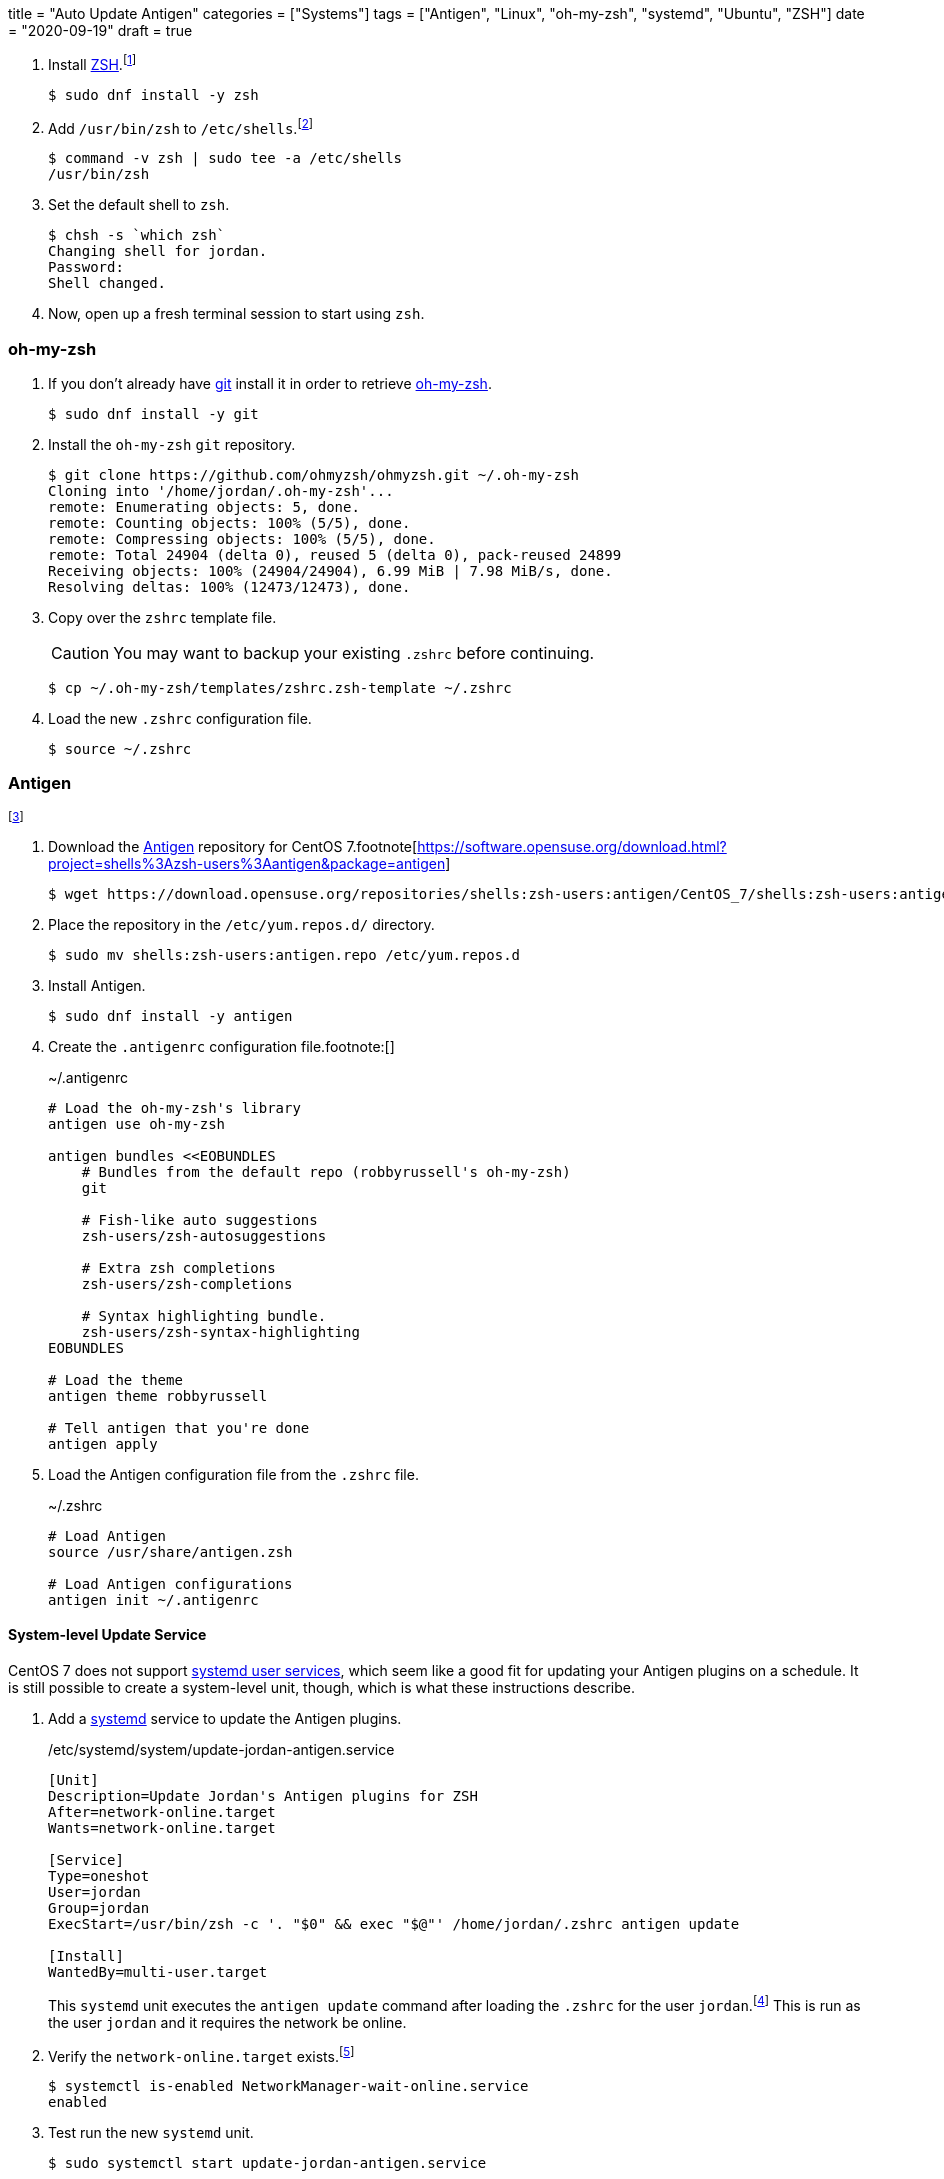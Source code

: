
+++
title = "Auto Update Antigen"
categories = ["Systems"]
tags = ["Antigen", "Linux", "oh-my-zsh", "systemd", "Ubuntu", "ZSH"]
date = "2020-09-19"
draft = true
+++

. Install https://www.zsh.org/[ZSH].footnote:[https://github.com/ohmyzsh/ohmyzsh/wiki/Installing-ZSH[oh-my-zsh Wiki: Installing ZSH]]
+
[source,shell]
----
$ sudo dnf install -y zsh
----

. Add `/usr/bin/zsh` to `/etc/shells`.footnote:[https://unix.stackexchange.com/a/111367/395084]
+
[source,shell]
----
$ command -v zsh | sudo tee -a /etc/shells
/usr/bin/zsh
----

. Set the default shell to `zsh`.
+
[source,shell]
----
$ chsh -s `which zsh`
Changing shell for jordan.
Password: 
Shell changed.
----

. Now, open up a fresh terminal session to start using `zsh`.

=== oh-my-zsh

. If you don't already have https://git-scm.com/[git] install it in order to retrieve https://ohmyz.sh/[oh-my-zsh].
+
[source,shell]
----
$ sudo dnf install -y git
----

. Install the `oh-my-zsh` `git` repository.
+
[source,shell]
----
$ git clone https://github.com/ohmyzsh/ohmyzsh.git ~/.oh-my-zsh
Cloning into '/home/jordan/.oh-my-zsh'...
remote: Enumerating objects: 5, done.
remote: Counting objects: 100% (5/5), done.
remote: Compressing objects: 100% (5/5), done.
remote: Total 24904 (delta 0), reused 5 (delta 0), pack-reused 24899
Receiving objects: 100% (24904/24904), 6.99 MiB | 7.98 MiB/s, done.
Resolving deltas: 100% (12473/12473), done.
----

. Copy over the `zshrc` template file.
+
--
CAUTION: You may want to backup your existing `.zshrc` before continuing.

[source,shell]
----
$ cp ~/.oh-my-zsh/templates/zshrc.zsh-template ~/.zshrc
----
--

. Load the new `.zshrc` configuration file.
+
[source,shell]
----
$ source ~/.zshrc
----

=== Antigen

footnote:[https://github.com/zsh-users/antigen/wiki/Installation]

. Download the http://antigen.sharats.me/[Antigen] repository for CentOS 7.footnote[https://software.opensuse.org/download.html?project=shells%3Azsh-users%3Aantigen&package=antigen]
+
[source,shell]
----
$ wget https://download.opensuse.org/repositories/shells:zsh-users:antigen/CentOS_7/shells:zsh-users:antigen.repo
----

. Place the repository in the `/etc/yum.repos.d/` directory.
+
[source,shell]
----
$ sudo mv shells:zsh-users:antigen.repo /etc/yum.repos.d
----

. Install Antigen.
+
[source,shell]
----
$ sudo dnf install -y antigen
----

. Create the `.antigenrc` configuration file.footnote:[]
+
.~/.antigenrc
[source]
----
# Load the oh-my-zsh's library
antigen use oh-my-zsh

antigen bundles <<EOBUNDLES
    # Bundles from the default repo (robbyrussell's oh-my-zsh)
    git

    # Fish-like auto suggestions
    zsh-users/zsh-autosuggestions

    # Extra zsh completions
    zsh-users/zsh-completions

    # Syntax highlighting bundle.
    zsh-users/zsh-syntax-highlighting
EOBUNDLES

# Load the theme
antigen theme robbyrussell

# Tell antigen that you're done
antigen apply
----

. Load the Antigen configuration file from the `.zshrc` file.
+
.~/.zshrc
[source]
----
# Load Antigen 
source /usr/share/antigen.zsh 
 
# Load Antigen configurations 
antigen init ~/.antigenrc 
----

==== System-level Update Service

CentOS 7 does not support https://wiki.archlinux.org/index.php/Systemd/User[systemd user services], which seem like a good fit for updating your Antigen plugins on a schedule.
It is still possible to create a system-level unit, though, which is what these instructions describe.

. Add a https://www.freedesktop.org/wiki/Software/systemd/[systemd] service to update the Antigen plugins.
+
--
./etc/systemd/system/update-jordan-antigen.service
[source]
----
[Unit]
Description=Update Jordan's Antigen plugins for ZSH
After=network-online.target
Wants=network-online.target

[Service]
Type=oneshot
User=jordan
Group=jordan
ExecStart=/usr/bin/zsh -c '. "$0" && exec "$@"' /home/jordan/.zshrc antigen update

[Install]
WantedBy=multi-user.target
----

This `systemd` unit executes the `antigen update` command after loading the `.zshrc` for the user `jordan`.footnote:[https://stackoverflow.com/a/49765275/9835303[StackOverflow: Using a user's .bashrc in a systemd service]]
This is run as the user `jordan` and it requires the network be online.
--

. Verify the `network-online.target` exists.footnote:[https://www.freedesktop.org/wiki/Software/systemd/NetworkTarget/[Running Services After the Network is up]]
+
[source,shell]
----
$ systemctl is-enabled NetworkManager-wait-online.service
enabled
----

. Test run the new `systemd` unit.
+
[source,shell]
----
$ sudo systemctl start update-jordan-antigen.service
----

. Check the output of the command to make sure everything worked.
+
[source,shell]
----
$ sudo systemctl status update-jordan-antigen.service
● update-jordan-antigen.service - Update Jordan\'s Antigen
   Loaded: loaded (/etc/systemd/system/update-jordan-antigen.service; disabled; vendor preset: disabled)
   Active: inactive (dead)

Sep 16 14:12:36 centos7.local systemd[1]: Starting Update Antigen...
Sep 16 14:12:37 centos7.local zsh[315]: Updating robbyrussell/oh-my-zsh@master... Done. Took 1s.
Sep 16 14:12:38 centos7.local zsh[315]: Updating zsh-users/zsh-autosuggestions@master... Done. Took 1s.
Sep 16 14:12:38 centos7.local zsh[315]: Updating zsh-users/zsh-completions@master... Done. Took 0s.
Sep 16 14:12:39 centos7.local zsh[315]: Updating zsh-users/zsh-syntax-highlighting@master... Done. Took 1s.
Sep 16 14:12:39 centos7.local systemd[1]: Started Update Antigen.
----

. Add a `systemd` timer to update the Antigen plugins once per week.
+
./etc/systemd/system/update-jordan-antigen.timer
[source]
----
[Unit]
Description=Update Antigen weekly

[Timer]
Persistent=true
OnCalendar=weekly

[Install]
WantedBy=timers.target
----

. Activate the Antigen update timer on startup.
+
[source,shell]
----
$ sudo systemctl enable update-jordan-antigen.timer
Created symlink from /etc/systemd/system/timers.target.wants/update-jordan-antigen.timer to /etc/systemd/system/update-jordan-antigen.timer.
----

==== User-level Update Service

$ mkdir -p ~/.config/systemd/user

. Add a https://www.freedesktop.org/wiki/Software/systemd/[systemd] service to update the Antigen plugins.footnote:[https://stackoverflow.com/a/49765275/9835303[StackOverflow: Using a user's .bashrc in a systemd service]]
+
.~/.config/systemd/user/update-antigen.service
[source]
----
[Unit]
Description=Update Antigen

[Service]
Type=oneshot
ExecStart=/usr/bin/zsh -c '. "$0" && exec "$@"' /home/jordan/.zshrc antigen update

[Install]
WantedBy=default.target
----

. Add a `systemd` timer to update the Antigen plugins once per week.
+
.~/.config/systemd/user/update-antigen.timer
[source]
----
[Unit]
Description=Update Antigen weekly

[Timer]
Persistent=true
OnCalendar=weekly

[Install]
WantedBy=timers.target
----

. Start the Antigen update timer upon login.footnote:[https://wiki.archlinux.org/index.php/Systemd/User#Basic_setup[Arch Wiki: systemd/user - Basic Setup]]
+
[source,shell]
----
$ systemctl --user enable update-antigen.timer
----